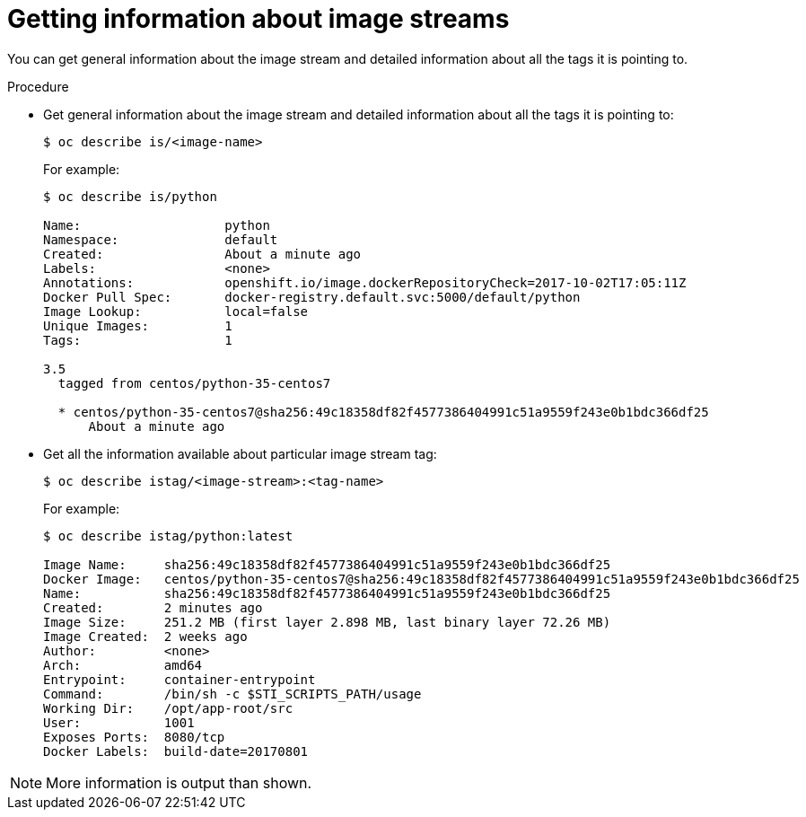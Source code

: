 // Module included in the following assemblies:
// * assembly/openshift_images

[id='images-getting-info-about-imagestreams-{context}']
= Getting information about image streams

You can get general information about the image stream and detailed information
about all the tags it is pointing to.

.Procedure

* Get general information about the image stream
and detailed information about all the tags it is pointing to:
+
----
$ oc describe is/<image-name>
----
+
For example:
+
----
$ oc describe is/python

Name:			python
Namespace:		default
Created:		About a minute ago
Labels:			<none>
Annotations:		openshift.io/image.dockerRepositoryCheck=2017-10-02T17:05:11Z
Docker Pull Spec:	docker-registry.default.svc:5000/default/python
Image Lookup:		local=false
Unique Images:		1
Tags:			1

3.5
  tagged from centos/python-35-centos7

  * centos/python-35-centos7@sha256:49c18358df82f4577386404991c51a9559f243e0b1bdc366df25
      About a minute ago
----

* Get all the information available about particular image stream tag:
+
----
$ oc describe istag/<image-stream>:<tag-name>
----
+
For example:
+
----
$ oc describe istag/python:latest

Image Name:	sha256:49c18358df82f4577386404991c51a9559f243e0b1bdc366df25
Docker Image:	centos/python-35-centos7@sha256:49c18358df82f4577386404991c51a9559f243e0b1bdc366df25
Name:		sha256:49c18358df82f4577386404991c51a9559f243e0b1bdc366df25
Created:	2 minutes ago
Image Size:	251.2 MB (first layer 2.898 MB, last binary layer 72.26 MB)
Image Created:	2 weeks ago
Author:		<none>
Arch:		amd64
Entrypoint:	container-entrypoint
Command:	/bin/sh -c $STI_SCRIPTS_PATH/usage
Working Dir:	/opt/app-root/src
User:		1001
Exposes Ports:	8080/tcp
Docker Labels:	build-date=20170801
----

[NOTE]
====
More information is output than shown.
====

